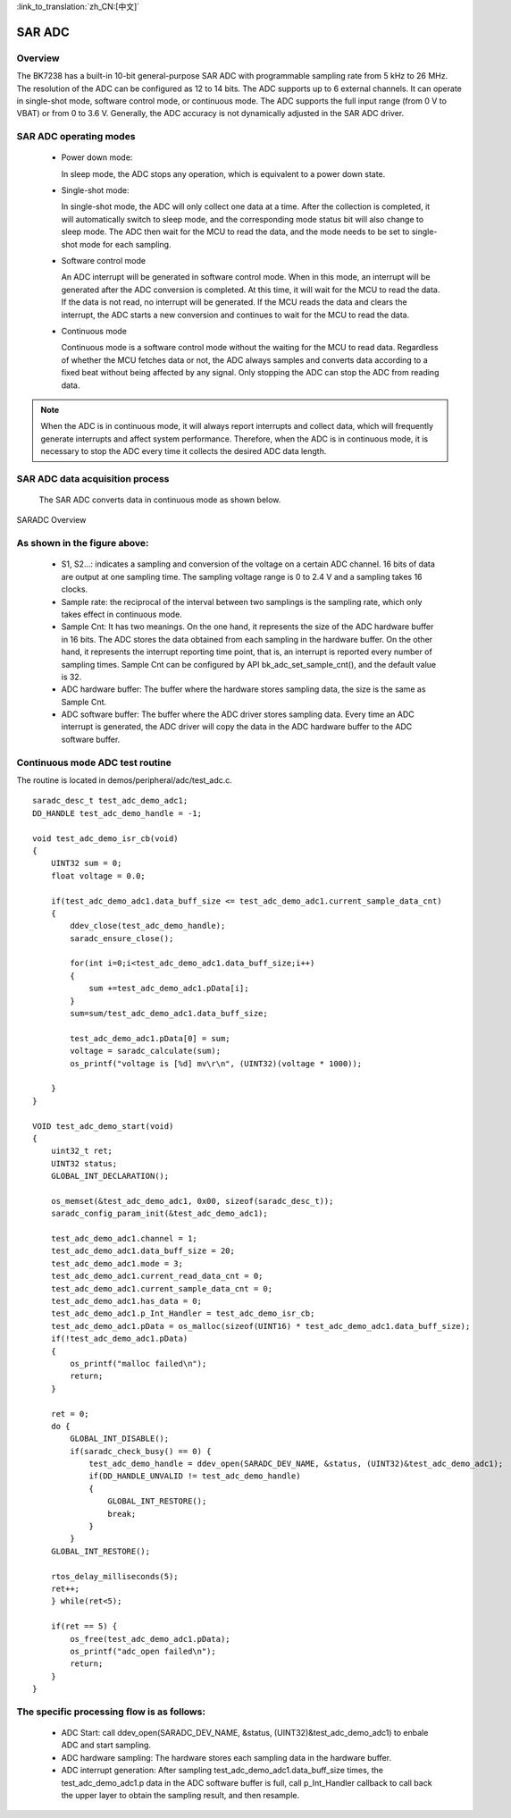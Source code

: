 
:link_to_translation:`zh_CN:[中文]`

SAR ADC
==============


Overview
---------------

The BK7238 has a built-in 10-bit general-purpose SAR ADC with programmable sampling rate from 5 kHz to 26 MHz. The resolution of the ADC can be configured as 12 to 14 bits. The ADC supports up to 6 external channels. It can operate in single-shot mode, software control mode, or continuous mode. The ADC supports the full input range (from 0 V to VBAT) or from 0 to 3.6 V. Generally, the ADC accuracy is not dynamically adjusted in the SAR ADC driver.

SAR ADC operating modes
------------------------

 - Power down mode:

   In sleep mode, the ADC stops any operation, which is equivalent to a power down state.

 - Single-shot mode:

   In single-shot mode, the ADC will only collect one data at a time. After the collection is completed, it will automatically switch to sleep mode, and the corresponding mode status bit will also change to sleep mode. The ADC then wait for the MCU to read the data, and the mode needs to be set to single-shot mode for each sampling.

 - Software control mode

   An ADC interrupt will be generated in software control mode. When in this mode, an interrupt will be generated after the ADC conversion is completed. At this time, it will wait for the MCU to read the data. If the data is not read, no interrupt will be generated. If the MCU reads the data and clears the interrupt, the ADC starts a new conversion and continues to wait for the MCU to read the data.

 - Continuous mode

   Continuous mode is a software control mode without the waiting for the MCU to read data. Regardless of whether the MCU fetches data or not, the ADC always samples and converts data according to a fixed beat without being affected by any signal. Only stopping the ADC can stop the ADC from reading data.

.. note::

  When the ADC is in continuous mode, it will always report interrupts and collect data, which will frequently generate interrupts and affect system performance. Therefore, when the ADC is in continuous mode, it is necessary to stop the ADC every time it collects the desired ADC data length.


SAR ADC data acquisition process
---------------------------------

	The SAR ADC converts data in continuous mode as shown below.

.. figure:: ../../_static/saradc_new.png
    :align: center
    :alt: saradc Overview
    :figclass: align-center

    SARADC Overview


As shown in the figure above:
------------------------------

 - S1, S2...: indicates a sampling and conversion of the voltage on a certain ADC channel. 16 bits of data are output at one sampling time. The sampling voltage range is 0 to 2.4 V and a sampling takes 16 clocks.

 - Sample rate: the reciprocal of the interval between two samplings is the sampling rate, which only takes effect in continuous mode.

 - Sample Cnt: It has two meanings. On the one hand, it represents the size of the ADC hardware buffer in 16 bits. The ADC stores the data obtained from each sampling in the hardware buffer. On the other hand, it represents the interrupt reporting time point, that is, an interrupt is reported every number of sampling times. Sample Cnt can be configured by API bk_adc_set_sample_cnt(), and the default value is 32.

 - ADC hardware buffer: The buffer where the hardware stores sampling data, the size is the same as Sample Cnt.

 - ADC software buffer: The buffer where the ADC driver stores sampling data. Every time an ADC interrupt is generated, the ADC driver will copy the data in the ADC hardware buffer to the ADC software buffer.



Continuous mode ADC test routine
-----------------------------------------------------------------

The routine is located in demos/peripheral/adc/test_adc.c.
::

  saradc_desc_t test_adc_demo_adc1;
  DD_HANDLE test_adc_demo_handle = -1;

  void test_adc_demo_isr_cb(void)
  {
      UINT32 sum = 0;
      float voltage = 0.0;

      if(test_adc_demo_adc1.data_buff_size <= test_adc_demo_adc1.current_sample_data_cnt)
      {
          ddev_close(test_adc_demo_handle);
          saradc_ensure_close();

          for(int i=0;i<test_adc_demo_adc1.data_buff_size;i++)
          {
              sum +=test_adc_demo_adc1.pData[i];
          }
          sum=sum/test_adc_demo_adc1.data_buff_size;

          test_adc_demo_adc1.pData[0] = sum;
          voltage = saradc_calculate(sum);
          os_printf("voltage is [%d] mv\r\n", (UINT32)(voltage * 1000));
          
      }
  }

  VOID test_adc_demo_start(void)
  {
      uint32_t ret;
      UINT32 status;
      GLOBAL_INT_DECLARATION();

      os_memset(&test_adc_demo_adc1, 0x00, sizeof(saradc_desc_t));
      saradc_config_param_init(&test_adc_demo_adc1);

      test_adc_demo_adc1.channel = 1;
      test_adc_demo_adc1.data_buff_size = 20;
      test_adc_demo_adc1.mode = 3;
      test_adc_demo_adc1.current_read_data_cnt = 0;
      test_adc_demo_adc1.current_sample_data_cnt = 0;
      test_adc_demo_adc1.has_data = 0;
      test_adc_demo_adc1.p_Int_Handler = test_adc_demo_isr_cb;
      test_adc_demo_adc1.pData = os_malloc(sizeof(UINT16) * test_adc_demo_adc1.data_buff_size);
      if(!test_adc_demo_adc1.pData)
      {
          os_printf("malloc failed\n");
          return;
      }

      ret = 0;
      do {
          GLOBAL_INT_DISABLE();
          if(saradc_check_busy() == 0) {
              test_adc_demo_handle = ddev_open(SARADC_DEV_NAME, &status, (UINT32)&test_adc_demo_adc1);
              if(DD_HANDLE_UNVALID != test_adc_demo_handle)
              {
                  GLOBAL_INT_RESTORE();
                  break;
              }
          }
      GLOBAL_INT_RESTORE();

      rtos_delay_milliseconds(5);
      ret++;
      } while(ret<5);

      if(ret == 5) {
          os_free(test_adc_demo_adc1.pData);
          os_printf("adc_open failed\n");
          return;
      }
  }



The specific processing flow is as follows:
-----------------------------------------------------------------

 - ADC Start: call ddev_open(SARADC_DEV_NAME, &status, (UINT32)&test_adc_demo_adc1) to enbale ADC and start sampling.

 - ADC hardware sampling: The hardware stores each sampling data in the hardware buffer.

 - ADC interrupt generation: After sampling test_adc_demo_adc1.data_buff_size times, the test_adc_demo_adc1.p data in the ADC software buffer is full, call p_Int_Handler callback to call back the upper layer to obtain the sampling result, and then resample.


